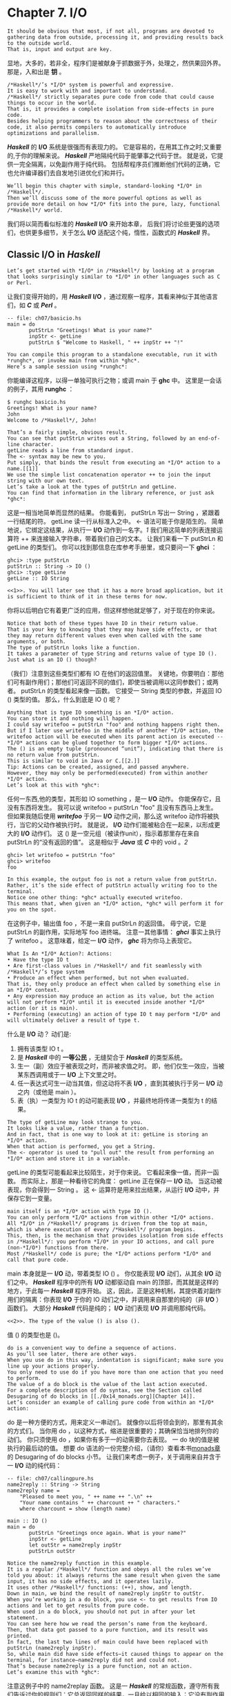 * Chapter 7. I/O
#+author: Bryan O'Sullivan, Don Stewart, and John Goerzen

: It should be obvious that most, if not all, programs are devoted to gathering data from outside, processing it, and providing results back to the outside world.
: That is, input and output are key.
显地，大多的，若非全，程序们是被献身于抓数据于外，处理之，然供果回外界。
那是，入和出是 *钥* 。

: /*Haskell*/’s *I/O* system is powerful and expressive.
: It is easy to work with and important to understand.
: /*Haskell*/ strictly separates pure code from code that could cause things to occur in the world.
: That is, it provides a complete isolation from side-effects in pure code.
: Besides helping programmers to reason about the correctness of their code, it also permits compilers to automatically introduce optimizations and parallelism.
/*Haskell*/ 的 *I/O* 系统是很强而有表现力的。
它是容易的，在用其工作之时;又重要的,于你的理解来说。
/*Haskell*/ 严地隔纯代码于能肇事之代码于世。
就是说，它提供一完全隔离，以免副作用于纯代码。
包括帮程序员们推断他们代码的正确，它也允许编译器们去自发地引进优化们和并行。

: We’ll begin this chapter with simple, standard-looking *I/O* in /*Haskell*/.
: Then we’ll discuss some of the more powerful options as well as provide more detail on how *I/O* fits into the pure, lazy, functional /*Haskell*/ world.
我们将以简而看似标准的 /*Haskell*/ *I/O* 来开始本章，
后我们将讨论些更强的选项们，也供更多细节，关于怎么 *I/O* 适配这个纯，惰性，函数式的 /*Haskell*/ 界。

** Classic *I/O* in /*Haskell*/
: Let’s get started with *I/O* in /*Haskell*/ by looking at a program that looks surprisingly similar to *I/O* in other languages such as C or Perl.
让我们变得开始的，用 /*Haskell*/ *I/O* ，通过观察一程序，其看来神似于其他语言们，如 /*C*/ 或 /*Perl*/ 。

#+begin_src /*Haskell*/
-- file: ch07/basicio.hs
main = do
       putStrLn "Greetings! What is your name?"
       inpStr <- getLine
       putStrLn $ "Welcome to Haskell, " ++ inpStr ++ "!"
#+end_src

: You can compile this program to a standalone executable, run it with *runghc*, or invoke main from within *ghc*.
: Here’s a sample session using *runghc*:

你能编译这程序，以得一单独可执行之物；或调 main 于 *ghc* 中。
这里是一会话的例子，其用 *runghc* ：

#+begin_example
$ runghc basicio.hs
Greetings! What is your name?
John
Welcome to /*Haskell*/, John!
#+end_example

: That’s a fairly simple, obvious result.
: You can see that putStrLn writes out a String, followed by an end-of-line character.
: getLine reads a line from standard input.
: The <- syntax may be new to you.
: Put simply, that binds the result from executing an *I/O* action to a name.[[1]]
: We use the simple list concatenation operator ++ to join the input string with our own text.
: Let’s take a look at the types of putStrLn and getLine.
: You can find that information in the library reference, or just ask *ghc*:

这是一相当地简单而显然的结果。
你能看到， putStrLn 写出一 String ，紧跟着一行结尾的符。
getLine 读一行从标准入之中。
<- 语法可能于你是陌生的。
简单地说，它绑定这结果，从执行一 *I/O* 动作到一名字。[[1][1]]
我们用这简单的列表连接运算符 ++ 来连接输入字符串，带着我们自己的文本。
让我们来看一下 putStrLn 和 getLine 的类型们。
你可以找到那信息在库参考手册里，或只要问一下 *ghci* ：

#+begin_example
ghci> :type putStrLn
putStrLn :: String -> IO ()
ghci> :type getLine
getLine :: IO String
#+end_example

: <<1>>. You will later see that it has a more broad application, but it is sufficient to think of it in these terms for now.
你将以后明白它有着更广泛的应用，但这样想他就足够了，对于现在的你来说。

: Notice that both of these types have IO in their return value.
: That is your key to knowing that they may have side effects, or that they may return different values even when called with the same arguments, or both.
: The type of putStrLn looks like a function.
: It takes a parameter of type String and returns value of type IO ().
: Just what is an IO () though?

（我们）注意到这些类型们都有 IO 在他们的返回值里。
关键地，你要明白：那他们可有副作用们；那他们可返回不同的值们，即使当被调用以这同参数们；或两者。
putStrLn 的类型看起来像一函数。
它接受一 String 类型的参数，并返回 IO () 类型的值。
那么，什么到底是 IO () 呢？

: Anything that is type IO something is an *I/O* action.
: You can store it and nothing will happen.
: I could say writefoo = putStrLn "foo" and nothing happens right then.
: But if I later use writefoo in the middle of another *I/O* action, the writefoo action will be executed when its parent action is executed -- *I/O* actions can be glued together to form bigger *I/O* actions.
: The () is an empty tuple (pronounced “unit”), indicating that there is no return value from putStrLn.
: This is similar to void in Java or C.[[2.]]
: Tip: Actions can be created, assigned, and passed anywhere.
: However, they may only be performed(executed) from within another *I/O* action.
: Let’s look at this with *ghc*:

任何一东西,他的类型，其形如 IO something ，是一 *I/O* 动作。
你能保存它，且没有东西将发生。
我可以说 writefoo = putStrLn "foo" 且没有东西马上发生。
但如果我随后使用 /*writefoo*/ 于另一 *I/O* 动作之间，那么这 writefoo 动作将被执行，当它的父动作被执行时。
就是说， *I/O* 动作们能被粘合在一起来，以形成更大的 *I/O* 动作们。
这 () 是一空元组（被读作unit），指示着那里存在来自 putStrLn 的“没有返回的值”。
这是相似于 /*Java*/ 或 /*C*/ 中的 void 。[[2]]

#+begin_example
ghci> let writefoo = putStrLn "foo"
ghci> writefoo
foo
#+end_example

: In this example, the output foo is not a return value from putStrLn.
: Rather, it’s the side effect of putStrLn actually writing foo to the terminal.
: Notice one other thing: *ghc* actually executed writefoo.
: This means that, when given an *I/O* action, *ghc* will perform it for you on the spot.
在这例子中，输出值 foo ，不是一来自 putStrLn 的返回值。
毋宁说，它是 putStrLn 的副作用，实际地写 foo 进终端。
注意一其他事情： /*ghci*/ 事实上执行了 writefoo 。
这意味着，给定一 *I/O* 动作， /*ghc*/ 将为你马上表现它。

: What Is An *I/O* Action?: Actions:
: • Have the type IO t
: • Are first-class values in /*Haskell*/ and fit seamlessly with /*Haskell*/’s type system
: • Produce an effect when performed, but not when evaluated.
: That is, they only produce an effect when called by something else in an *I/O* context.
: • Any expression may produce an action as its value, but the action will not perform *I/O* until it is executed inside another *I/O* action (or it is main).
: • Performing (executing) an action of type IO t may perform *I/O* and will ultimately deliver a result of type t.

什么是 *I/O* 动？
动们是:
1. 拥有该类型 IO t 。
2. 是 /*Haskell*/ 中的 *一等公民* ，无缝契合于 /*Haskell*/ 的类型系统。
3. 生一（副）效应于被表现之时，而非被求值之时。
   即，他们仅生一效应，当被某东西调用或于一 *I/O* 上下文里之时。
4. 任一表达式可生一动当其值，但这动将不表 *I/O* ，直到其被执行于另一 *I/O* 动之内（或他是 main ）。
5. 表（执）一类型为 IO t 的动可能表现 *I/O* ，并最终地将传递一类型为 t 的结果。

: The type of getLine may look strange to you.
: It looks like a value, rather than a function.
: And in fact, that is one way to look at it: getLine is storing an *I/O* action.
: When that action is performed, you get a String.
: The <- operator is used to "pull out" the result from performing an *I/O* action and store it in a variable.

getLine 的类型可能看起来比较陌生，对于你来说。
它看起来像一值，而非一函数。
而实际上，那是一种看待它的角度： getLine 正在保存一 *I/O* 动。
当这动被表现，你会得到一 String 。
这 <- 运算符是用来拉出结果，从运行 *I/O* 动中，并保存它到一变量。

: main itself is an *I/O* action with type IO ().
: You can only perform *I/O* actions from within other *I/O* actions.
: All *I/O* in /*Haskell*/ programs is driven from the top at main, which is where execution of every /*Haskell*/ program begins.
: This, then, is the mechanism that provides isolation from side effects in /*Haskell*/: you perform *I/O* in your IO actions, and call pure (non-*I/O*) functions from there.
: Most /*Haskell*/ code is pure; the *I/O* actions perform *I/O* and call that pure code.

main 本身就是一 *I/O* 动，带着类型 IO () 。
你仅能表现 *I/O* 动们，从其余 *I/O* 动们之中。
/*Haskell*/ 程序中的所有 *I/O* 动都驱动自 main 的顶部，而其就是这样的地方，于此每一 /*Haskell*/ 程序开始。
这，因此，正是这种机制，其提供着对副作用们的隔离：你表现 *I/O* 于你的 IO 动们之中，并调用来自那里的纯的（非 *I/O* ）函数们。
大部分 /*Haskell*/ 代码是纯的； *I/O* 动们表现 *I/O* 并调用那纯代码。

: <<2>>. The type of the value () is also ().
值 () 的类型也是 ()。

: do is a convenient way to define a sequence of actions.
: As you’ll see later, there are other ways.
: When you use do in this way, indentation is significant; make sure you line up your actions properly.
: You only need to use do if you have more than one action that you need to perform.
: The value of a do block is the value of the last action executed.
: For a complete description of do syntax, see the Section called Desugaring of do blocks in [[./0x14_monads.org][Chapter 14]].
: Let’s consider an example of calling pure code from within an *I/O* action:

do 是一种方便的方式，用来定义一串动们。
就像你以后将领会到的，那里有其余的方式们。
当你用 do ，以这种方式，缩进是很重要的；其确保恰当地排列你的动们。
你只须使用 do ，如果你有多于一的动需要你去表现。
一 do 块的值是被执行的最后动的值。
想要 do 语法的一份完整介绍，（请你）查看本书[[./0x14_monads.org][monads章]]的 Desugaring of do blocks 小节。
让我们来考虑一例子，关于调用来自并含于一 *I/O* 动的纯代码：

#+begin_src /*Haskell*/
-- file: ch07/callingpure.hs
name2reply :: String -> String
name2reply name =
    "Pleased to meet you, " ++ name ++ ".\n" ++
    "Your name contains " ++ charcount ++ " characters."
    where charcount = show (length name)

main :: IO ()
main = do
       putStrLn "Greetings once again. What is your name?"
       inpStr <- getLine
       let outStr = name2reply inpStr
       putStrLn outStr
#+end_src

: Notice the name2reply function in this example.
: It is a regular /*Haskell*/ function and obeys all the rules we’ve told you about: it always returns the same result when given the same input, it has no side effects, and it operates lazily.
: It uses other /*Haskell*/ functions: (++), show, and length.
: Down in main, we bind the result of name2reply inpStr to outStr.
: When you’re working in a do block, you use <- to get results from IO actions and let to get results from pure code.
: When used in a do block, you should not put in after your let statement.
: You can see here how we read the person’s name from the keyboard.
: Then, that data got passed to a pure function, and its result was printed.
: In fact, the last two lines of main could have been replaced with putStrLn (name2reply inpStr).
: So, while main did have side effects—it caused things to appear on the terminal, for instance—name2reply did not and could not.
: That’s because name2reply is a pure function, not an action.
: Let’s examine this with *ghc*:

注意这例子中的 name2replay 函数。
这是一 /*Haskell*/ 的常规函数，遵守所有我们告诉过你的规则们：它总返回同样的结果，一旦给以相同的输入；它没有副作用们；且懒惰地操作着。
它使用其他 /*Haskell*/ 函数们： (++) ， show 和 length 。
在 main 中往下，我们绑定 name2replay inpStr 的结果到 outStr 。
当你正工作于一 do 块的时候，你用 <- 获得结果们，从 *I/O* 动们之中；相对应地，let 获得结果们，从纯代码之中。
当被使用于 do 代码块中时，你不应当置 in 于 let 陈述句之后。
你能明白，这里怎么我们从键盘读取这人的名字，
接着，那数据被传到一纯函数，且它的结果被打印。
实际上， main 的这最后两行可以且已经被替换成 putStrLn (name2reply inpStr) 。
所以，虽然 main 拥有副作用们－－比如，它造成一些东西显示于终端之中－－但是 name2replay 就没有且不能。
那是因为 name2replay 是一纯函数，不是一动。
让我们检查它，用 *ghci* ：

#+begin_example
ghci> :load callingpure.hs
[1 of 1] Compiling Main
Ok, modules loaded: Main.
( callingpure.hs, interpreted )
ghci> name2reply "John"
"Pleased to meet you, John.\nYour name contains 4 characters."    <（￣︶￣）/  　\n菌：我在这里，╭（′▽‵）╭（′▽‵）╭（′▽‵）╯　GO!
ghci> putStrLn (name2reply "John")
Pleased to meet you, John.
Your name contains 4 characters.
#+end_example

: The \n within the string is the end-of-line (newline) character, which causes the terminal to begin a new line in its output.
: Just calling name2reply "John" in *ghc* will show you the \n literally, because it is using show to display the return value.
: But using putStrLn sends it to the terminal, and the terminal interprets \n to start a new line.
: What do you think will happen if you simply type main at the *ghc* prompt? Give it a try.
: After looking at these example programs, you may be wondering if /*Haskell*/ is really imperative rather than pure, lazy, and functional.
: Some of these examples look like a sequence of actions to be followed in order.
: There’s more to it than that, though.
: We’ll discuss that question later in this chapter in the Section called [[Is /*Haskell*/ Really Imperative?][Is /*Haskell*/ Really Imperative?]] and the Section called [[Lazy *I/O*]].

含于字符串中的 \n 是行的末尾（新行）字符，其造成终端开始一新行于其输出中。
仅仅调用 name2replay "John" 于 *ghci* 会字面上地显示 \n ，因为使用 show 来显示返回值。
但是使用 putStrLn 来发送到终端的话，终端会把 \n 解释成开始新的一行。
如果你就在 *ghci* 提示符那打上 main ，你觉得会发生什么？来试一下吧。
看了这几例子程序之后，你可能好奇： /*Haskell*/ 是不是实际上就是命令式的，而不是纯的，惰性的，函数式的。
这些例子中的几看起来像一连串依次紧跟着的动们。
那里面还有比那更多的东西，嗨。
我们将会讨论这问题，在这章的 [[Is /*Haskell*/ Really Imperative?][/*Haskell*/ 实际上是命令式的吗？]]和 [[Lazy *I/O*][惰性*I/O*]] 节之中。

*** Pure vs. *I/O*

: As a way to help with understanding the differences between pure code and *I/O*, here’s a comparison table.
: When we speak of pure code, we are talking about /*Haskell*/ functions that always return the same result when given the same input and have no side effects.
: In /*Haskell*/, only the execution of *I/O* actions avoid these rules.

作为一种方式来帮助理解纯代码和*I/O*之间的区别,这里有一比较的表格。
当我们说起纯代码的时候，我们（其实）在说/*Haskell*/函数们其总是返回相同结果，当输入相同的时候，并没有副作用们。
在/*Haskell*/里面，只有*I/O*动们的执行，违反这些规则们。

Table 7-1. Pure vs. Impure
: |----------------------------------------------------------------+-------------------------------------------------------------|
: | Pure                                                           | Impure                                                      |
: |----------------------------------------------------------------+-------------------------------------------------------------|
: | Always produces the same result when given the same parameters | May produce different results for the same parameters       |
: |----------------------------------------------------------------+-------------------------------------------------------------|
: | Never has side effects                                         | May have side effects                                       |
: |----------------------------------------------------------------+-------------------------------------------------------------|
: | Never alters state                                             | May alter the global state of the program, system, or world |
: |----------------------------------------------------------------+-------------------------------------------------------------|

|---------------------------------+------------------------------------------------------|
| Pure                            | 　　　　　　Impure                                   |
|---------------------------------+------------------------------------------------------|
| 总是产生相同结果,给定相同参数时 | 可能产生不同的结果,对于相同的参数                    |
|---------------------------------+------------------------------------------------------|
| 从来没有副作用                  | 可能有副作用                                         |
|---------------------------------+------------------------------------------------------|
| 从不修改状态                    | 　　　　　　　　可能修改程序、系统或者世界的全局状态 |
|---------------------------------+------------------------------------------------------|

*** Why Purity Matters

: In this section, we’ve discussed how /*Haskell*/ draws a clear distinction between pure code and *I/O* actions.
: Most languages don’t draw this distinction.
: In languages such as C or Java, there is no such thing as a function that is guaranteed by the compiler to always return the same result for the same arguments, or a function that is guaranteed to never have side effects.

在这一节中，我们已经讨论了：怎么样/*Haskell*/画出了一条清晰的界线，在纯代码和*I/O*动之间。
大部分语言们不这么划（界）线。
在那些如 C 或 Java的语言们中，不存在那种事情:一函数被编译器保证总返回同一结果，对于同一输入们；或者一函数其被保证没有副作用们。

: The only way to know if a given function has side effects is to read its documentation and hope that it’s accurate.
: Many bugs in programs are caused by unanticipated side effects.
: Still more are caused by misunderstanding circumstances in which functions may return different results for the same input.
: As multithreading and other forms of parallelism grow increasingly common, it becomes more difficult to manage global side effects.

这唯一的方法，要知道是否一给定的函数有副作用，就是去读它的文档，且指望他（文档）说得准确。
程序们中的很多错误们，是被造成于意料之外的副作用们。
更多的被造成于误解了的情景们，于此（情景们）函数可能返回不同不同的结果对于相同参数。
随着多线程和其他形式的并行（计算）”生长“得越来越普通， 管理全局副作用们（这件事请）变得越来越困难。

: /*Haskell*/’s method of isolating side effects into *I/O* actions provides a clear boundary.
: You can always know which parts of the system may alter state and which won’t.
: You can always be sure that the pure parts of your program aren’t having unanticipated results.
: This helps you to think about the program.
: It also helps the compiler to think about it.
: Recent versions of ghc, for instance, can provide a level of automatic parallelism for the pure parts of your code -- something of a holy grail for computing.
: For more discussion on this topic, refer to the Section called Side Effects with Lazy *I/O*.

/*Haskell*/的做法，隔离副作用们于*I/O*动们，提供了一条清晰的界线。
你总能知道系统的哪部分可能修改状态，而其他不会。
你总能确信你的程序的纯部分不会有意想不到的结果。
这帮助你思考程序。
他也帮助编译器思考它（程序）。
最新版本的ghc，给实例，能提供一级别的自动的并行给你代码的纯部分－－重要东西，计算中的一圣杯。
要知道更多的讨论关于这主题，参考 [[Side Effects with Lazy *I/O*][懒堕 *I/O* 的副作用们]] 。

** Working With Files and Handles

: So far, you’ve seen how to interact with the user at the computer’s terminal.
: Of course, you’ll often need to manipulate specific files.
: That’s easy to do, too.
: /*Haskell*/ defines quite a few basic functions for *I/O*, many of which are similar to functions seen in other programming languages.
: The library reference for System.IO provides a good summary of all the basic *I/O* functions, should you need one that we aren’t touching upon here.

到目前为止，你已经看到了怎么去和使用者交互，使用计算机的终端。
当然，你经常需要去操作特定文件们。
那也很容易做到。
/*Haskell*/为*I/O*，定义了少许基本的函数们，其中很多类似于其他语言们里的函数们。
System.IO 的参考手册提供一好的总结，关于所有这基本*I/O*函数们，你应该需要一，在这里我们没有涉及到的，

: You will generally begin by using openFile, which will give you a file Handle.
: That Handle is then used to perform specific operations on the file.
: /*Haskell*/ provides functions such as hPutStrLn that work just like putStrLn but take an additional argument—a Handle—that specifies which file to operate upon.
: When you’re done, you’ll use hClose to close the Handle.
: These functions are all defined in System.IO, so you’ll need to import that module when working with files.
: There are "h" functions corresponding to virtually all of the non-"h" functions; for instance, there is print for printing to the screen and hPrint for printing to a file.

你将通常地开始，通过使用 openFile ，其给你一文件句柄。
这句柄接着被用于表现在文件之上的特定操作们。
/*Haskell*/提供函数们，比如 hPutStrLn ，其（函数们）工作就像 putStrLn ，但获取一附加参数（一句柄），其指定了操作的那文件。
当操作完成之后，需要用 hClose 来关闭这句柄。
这些函数们是全部被定义在 System.IO ，所以你将需要引入这模块，当正操作文件的时候。
存在着“h”函数们对应着几乎所有非“h”的函数们；
举实例，print 打印到这显示器；相应地， hPrint 则打印到一文件。

: Let’s start with an imperative way to read and write files.
: This should seem similar to a while loop that you may find in other languages.
: This isn’t the best way to write it in /*Haskell*/; later, you’ll see examples of more /*Haskell*/ish approaches.

让我们开始用一种命令式的方式来读写文件们。
这应该看起来像在其他语言们中的 while 循环。
这不是/*Haskell*/中最好的写文件方法。
以后，我们将看到例子们，更有/*Haskell*/味道。

#+begin_src /*Haskell*/
-- file: ch07/toupper-imp.hs
import System.IO
import Data.Char(toUpper)
main :: IO ()
main = do
       inh <- openFile "input.txt" ReadMode
       outh <- openFile "output.txt" WriteMode
       mainloop inh outh
       hClose inh
       hClose outh

mainloop :: Handle -> Handle -> IO ()
mainloop inh outh =
    do ineof <- hIsEOF inh
       if ineof
           then return ()
           else do inpStr <- hGetLine inh
                   hPutStrLn outh (map toUpper inpStr)
                   mainloop inh outh
#+end_src


: Like every /*Haskell*/ program, execution of this program begins with main.
: Two files are opened: input.txt is opened for reading, and output.txt is opened for writing.
: Then we call mainloop to process the file.
: mainloop begins by checking to see if we’re at the end of file (EOF) for the input.
: If not, we read a line from the input.
: We write out the same line to the output, after first converting it to uppercase.
: Then we recursively call mainloop again to continue processing the file.[[3]]
: Notice that return call.
: This is not really the same as return in C or Python.
: In those languages, return is used to terminate execution of the current function immediately, and to return a value to the caller.
: In /*Haskell*/, return is the opposite of <-.
: That is, return takes a pure value and wraps it inside IO.

像每一/*Haskell*/程序，这程序的执行开始于 main 。
两文件们被打开： input.txt 被打开为了读，；而 output.txt 被打开为了写。
然后我们调用 mainloop 来处理这文件。
mainloop 开始，通过检查输入，来弄清楚我们是否在文件的结尾。
如果不是，我们读取一行，来自这输入。
我们写出同一行到这输出，在第一转化成大写字母之后。[[3]]
然后我们递归地调用 mainloop 来继续处理这文件。

注意那 return 调用。
这不是真正地等价于在 C 或者 Python 中的 return 不一样。
在那些语言中， return 是被用来马上地结束当前函数的执行，并返回一值给调用者。
在/*Haskell*/中， return 是相逆于 <- 。
也就是说， return 接受一纯的值，并包装它进IO。

: <<3>>. Imperative programmers might be concerned that such a recursive call would consume large amounts of stack space.In /*Haskell*/, recursion is a common idiom, and the compiler is smart enough to avoid consuming much stack by optimizing tail-recursive functions.
Since every *I/O* action must return some IO type, if your result came from pure computation, you must use return to wrap it in IO.
As an example, if 7 is an Int, then return 7 would create an action stored in a value of type IO Int.
When executed, that action would produce the result 7.
For more details on return, see the Section called The True Nature of Return.
#+end_example


因为每*I/O*动必须返回某 IO  类型，如果你的结果来自纯的计算，你必须用 return 把它包装进IO。
举一例子，如果 7 是一 Int ，然后 return 7 会创建一动，里面保存了一 IO Int 类型的值。
在执行的时候，这动将会产生结果 7 。
关于 return 的更多细节，可以参见 `Return的本色`_ 一节。

Let’s try running the program.
We’ve got a file named input.txt that looks like this:

#+begin_example
This is ch08/input.txt

Test Input
I like /*Haskell*/
/*Haskell*/ is great
*I/O* is fun

123456789
#+end_example

Now, you can use *runghc* toupper-imp.hs and you’ll find output.txt in your directory.
It should
look like this:

#+begin_example
THIS IS CH08/INPUT.TXT

TEST INPUT
I LIKE HASKELL
HASKELL IS GREAT
*I/O* IS FUN

123456789
#+end_example

*** More on openFile
Let’s use *ghc* to check on the type of openFile:

#+begin_example
ghci> :module System.IO
ghci> :type openFile
openFile :: FilePath -> IOMode -> IO Handle
#+end_example

FilePath is simply another name for String.
It is used in the types of *I/O* functions to help clarify that the parameter is being used as a filename, and not as regular data.
IOMode specifies how the file is to be managed.
The possible values for IOMode are listed in Table 7-2.
 * FIXME: check formatting on this table for final book; openjade doesn’t render it well
Table 7-2.Possible IOMode Values
|---------------+-----------+------------+-------------------+--------------------------------------------------------------------------|
| IOMode        | Can read? | Can write? | Starting positon  | Notes                                                                    |
|---------------+-----------+------------+-------------------+--------------------------------------------------------------------------|
| ReadMode      | Yes       | No         | Beginning of file | File must exist already                                                  |
|---------------+-----------+------------+-------------------+--------------------------------------------------------------------------|
| WriteMode     | No        | Yes        | Beginning of file | File is truncated (completely emptied) if it already existed             |
|---------------+-----------+------------+-------------------+--------------------------------------------------------------------------|
| ReadWriteMode | Yes       | Yes        | Beginning of file | File is created if didn’t exist; otherwise, existin data is left intact  |
|---------------+-----------+------------+-------------------+--------------------------------------------------------------------------|
| AppendMode    | No        | Yes        | End of file       | File is created if didn’t exist; otherwise, existin data is left intact. |
|---------------+-----------+------------+-------------------+--------------------------------------------------------------------------|
                             
While we are mostly working with text examples in this chapter, binary files can also be used in /*Haskell*/.
If you are working with a binary file, you should use openBinaryFile instead of openFile.
Operating systems such as Windows process files differently if they are opened as binary instead of as text.
On operating systems such as Linux, both openFile and openBinaryFile perform the same operation.
Nevertheless, for portability, it is still wise to always use openBinaryFile if you will be dealing with binary data.
*** Closing Handles
You’ve already seen that hClose is used to close file handles.
Let’s take a moment and think about why this is important.
As you’ll see in the Section called Buffering, /*Haskell*/ maintains internal buffers for files.
This provides an important performance boost.
However, it means that until you call hClose on a file that is open for writing, your data may not be flushed out to the operating system.
Another reason to make sure to hClose files is that open files take up resources on the system.
If your program runs for a long time, and opens many files but fails to close them, it is conceivable that your program could even crash due to resource exhaustion.
All of this is no different in /*Haskell*/ than in other languages.
When a program exits, /*Haskell*/ will normally take care of closing any files that remain open.
However, there are some circumstances in which this may not happen4, so once again, it is best to be responsible and call hClose all the time.
/*Haskell*/ provides several tools for you to use to easily ensure this happens, regardless of whether errors are present.
You can read about finally in the Section called Extended Example: Functional *I/O* and Temporary Files and bracket in the Section called The acquire-use-release cycle in Chapter 9.

4.If there was a bug in the C part of a hybrid program, for instance.

*** Seek and Tell 
When reading and writing from a Handle that corresponds to a file on disk, the operating system maintains an internal record of the current position.
Each time you do another read, the operating system returns the next chunk of data that begins at the current position, and increments the position to reflect the data that you read.
You can use hTell to find out your current position in the file.
When the file is initially created, it is empty and your position will be 0.
After you write out 5 bytes, your position will be 5, and so on.
hTell takes a Handle and returns an IO Integer with your position.
The companion to hTell is hSeek.
hSeek lets you change the file position.
It takes three parameters: a Handle, a SeekMode, and a position.
SeekMode can be one of three different values, which specify how the given position is to be interpreted.
AbsoluteSeek means that the position is a precise location in the file.
This is the same kind of information that hTell gives you.
RelativeSeek means to seek from the current position.
A positive number requests going forwards in the file, and a negative number means going backwards.
Finally, SeekFromEnd will seek to the specified number of bytes before the end of the file.
hSeek handle SeekFromEnd 0 will take you to the end of the file.
For an example of hSeek, refer to the Section called Extended Example: Functional *I/O* and Temporary Files.
Not all Handles are seekable.
A Handle usually corresponds to a file, but it can also correspond to other things such as network connections, tape drives, or terminals.
You can use hIsSeekable to see if a given Handle is seekable.
*** Standard Input, Output, and Error 
Earlier, we pointed out that for each non-"h" function, there is usually also a corresponding "h" function that works on any Handle.
In fact, the non-"h" functions are nothing more than shortcuts for their "h" counterparts.
There are three pre-defined Handles in System.IO.
These Handles are always available for your use.
They are stdin, which corresponds to standard input; stdout for standard output; and stderr for standard error.
Standard input normally refers to the keyboard, standard output to the monitor, and standard error also normally goes to the monitor.
Functions such as getLine can thus be trivially defined like this:

#+begin_example
getLine = hGetLine stdin
putStrLn = hPutStrLn stdout
print = hPrint stdout
#+end_example

Tip: We’re using partial application here.
If this isn’t making sense, consult the Section called Partial
function application and currying in Chapter 4 for a refresher.
Earlier, we told you what the three standard file handles "normally" correspond to.
That’s because some operating systems let you redirect the file handles to come from (or go to) different places—files, devices, or even other programs.
This feature is used extensively in shell scripting on POSIX (Linux, BSD, Mac) operating systems, but can also be used on Windows.
It often makes sense to use standard input and output instead of specific files.
This lets you interact with a human at the terminal.
But it also lets you work with input and output files—or even combine your code with other programs—if that’s what’s requested.5
As an example, we can provide input to callingpure.hs in advance like this:

#+begin_example
$ echo John|runghc callingpure.hs
Greetings once again.
What is your name?
Pleased to meet you, John.
Your name contains 4 characters.
#+end_example

While callingpure.hs was running, it did not wait for input at the keyboard; instead it received John from the echo program.
Notice also that the output didn’t contain the word John on a separate line as it did when this program was run at the keyboard.
The terminal normally echoes everything you type back to you, but that is technically input, and is not included in the output stream.
*** Deleting and Renaming Files
So far in this chapter, we’ve discussed the contents of the files.
Let’s now talk a bit about the files themselves.
System.Directory provides two functions you may find useful.
removeFile takes a single argument, a filename, and deletes that file.6 renameFile takes two filenames: the first is the old name and the second is the new name.
If the new filename is in a different directory, you can also think of this as a move.
The old filename must exist prior to the call to renameFile.
If the new file already exists, it is removed before the rename takes place.
Like many other functions that take a filename, if the "old" name doesn’t exist, renameFile will raise an exception.
More information on exception handling can be found in Chapter 19.
There are many other functions in System.Directory for doing things such as creating and removing directories, finding lists of files in directories, and testing for file existence.
These are discussed in the Section called Directory and File Information in Chapter 20.
*** Temporary Files 
Programmers frequently need temporary files.
These files may be used to store large amounts of data needed for computations, data to be used by other programs, or any number of other uses.
While you could craft a way to manually open files with unique names, the details of doing this in a secure way differ from platform to platform.
/*Haskell*/ provides a convenient function called openTempFile (and a corresponding openBinaryTempFile) to handle the difficult bits for you.
openTempFile takes two parameters: the directory in which to create the file, and a "template" for naming the file.
The directory could simply be "." for the current working directory.
Or you could use System.Directory.getTemporaryDirectory to find the best place for temporary files on a given machine.
5. For more information on interoperating with other programs with pipes, see the Section called Extended Example: Piping in
Chapter 20.
6. POSIX programmers may be interested to know that this corresponds to unlink() in C.

The template is used as the basis for the file name; it will have some random characters added to it to ensure that the result is truly unique.
It guarantees that it will be working on a unique filename, in fact.
The return type of openTempFile is IO (FilePath, Handle).
The first part of the tuple is the name of the file created, and the second is a Handle opened in ReadWriteMode over that file.
When you’re done with the file, you’ll want to hClose it and then call removeFile to delete it.
See the following example for a sample function to use.
** Extended Example: Functional *I/O* and Temporary Files
Here’s a larger example that puts together some concepts from this chapter, from some earlier chapters, and a few you haven’t seen yet.
Take a look at the program and see if you can figure out what it does and how it works.

#+begin_src /*Haskell*/
-- file: ch07/tempfile.hs
import System.IO
import System.Directory(getTemporaryDirectory, removeFile)
import System.IO.Error(catch)
import Control.Exception(finally)

-- The main entry point.  Work with a temp file in myAction.
main :: IO ()
main = withTempFile "mytemp.txt" myAction

{- The guts of the program.  Called with the path and handle of a temporary file.
   When this function exits, that file will be closed and deleted because myAction was called from withTempFile. -}
myAction :: FilePath -> Handle -> IO ()
myAction tempname temph =
    do -- Start by displaying a greeting on the terminal
       putStrLn "Welcome to tempfile.hs"
       putStrLn $ "I have a temporary file at " ++ tempname

       -- Let’s see what the initial position is
       pos <- hTell temph
       putStrLn $ "My initial position is " ++ show pos

       -- Now, write some data to the temporary file
       let tempdata = show [1..10]
       putStrLn $ "Writing one line containing " ++
                  show (length tempdata) ++ " bytes: " ++
                  tempdata
       hPutStrLn temph tempdata

       -- Get our new position.  This doesn’t actually modify pos
       -- in memory, but makes the name "pos" correspond to a different
       -- value for the remainder of the "do" block.
       pos <- hTell temph
       putStrLn $ "After writing, my new position is " ++ show pos
       -- Seek to the beginning of the file and display it
       putStrLn $ "The file content is: "
       hSeek temph AbsoluteSeek 0

       -- hGetContents performs a lazy read of the entire file
       c <- hGetContents temph

       -- Copy the file byte-for-byte to stdout, followed by \n
       putStrLn c

       -- Let’s also display it as a /*Haskell*/ literal
       putStrLn $ "Which could be expressed as this /*Haskell*/ literal:"
       print c

{- This function takes two parameters: a filename pattern and another function.
   It will create a temporary file, and pass the name and Handle of that file to the given function.

   The temporary file is created with openTempFile.  
   The directory is the one indicated by getTemporaryDirectory, or, if the system has no notion of a temporary directory, "." is used.
   The given pattern is passed to openTempFile.

   After the given function terminates, even if it terminates due to an exception, the Handle is closed and the file is deleted. -}
withTempFile :: String -> (FilePath -> Handle -> IO a) -> IO a
withTempFile pattern func =
    do -- The library ref says that getTemporaryDirectory may raise on
       -- exception on systems that have no notion of a temporary directory.
       -- So, we run getTemporaryDirectory under catch. catch takes
       -- two functions: one to run, and a different one to run if the
       -- first raised an exception.  If getTemporaryDirectory raised an
       -- exception, just use "." (the current working directory).
       tempdir <- catch (getTemporaryDirectory) (\_ -> return ".")
       (tempfile, temph) <- openTempFile tempdir pattern

       -- Call (func tempfile temph) to perform the action on the temporary
       -- file.  finally takes two actions.  The first is the action to run.
       -- The second is an action to run after the first, regardless of
       -- whether the first action raised an exception.  This way, we ensure
       -- the temporary file is always deleted.  The return value from finally
       -- is the first action’s return value.
       finally (func tempfile temph)
               (do hClose temph
                   removeFile tempfile)
#+end_src

Let’s start looking at this program from the end.
The withTempFile function demonstrates that /*Haskell*/ doesn’t forget its functional nature when *I/O* is introduced.
This function takes a String and another function.
The function passed to withTempFile is invoked with the name and Handle of a temporary file.
When that function exits, the temporary file is closed and deleted.
So even when dealing with *I/O*, we can still find the idiom of passing functions as parameters to be convenient.
Lisp programmers might find our withTempFile function similar to Lisp’s with-open-file function.
There is some exception handling going on to make the program more robust in the face of errors.
You normally want the temporary files to be deleted after processing completes, even if something went wrong.
So we make sure that happens.
For more on exception handling, see Chapter 19.
Let’s return to the start of the program.
main is defined simply as withTempFile "mytemp.txt" myAction.
myAction, then, will be invoked with the name and Handle of the temporary file.
myAction displays some information to the terminal, writes some data to the file, seeks to the beginning of the file, and reads the data back with hGetContents.7 It then displays the contents of the file
byte-for-byte, and also as a /*Haskell*/ literal via print c.
That’s the same as putStrLn (show c).
Let’s look at the output:

#+begin_example
$ runhaskell tempfile.hs
Welcome to tempfile.hs
I have a temporary file at /tmp/mytemp8572.txt
My initial position is 0
Writing one line containing 22 bytes: [1,2,3,4,5,6,7,8,9,10]
After writing, my new position is 23
The file content is:
[1,2,3,4,5,6,7,8,9,10]

Which could be expressed as this /*Haskell*/ literal:
"[1,2,3,4,5,6,7,8,9,10]\n"
#+end_example

Every time you run this program, your temporary file name should be slightly different since it contains a randomly-generated component.
Looking at this output, there are a few questions that might occur to you:
1. Why is your position 23 after writing a line with 22 bytes?
2. Why is there an empty line after the file content display?
3. Why is there a \n at the end of the /*Haskell*/ literal display?
You might be able to guess that the answers to all three questions are related.
See if you can work out the answers for a moment.
If you need some help, here are the explanations:
1. That’s because we used hPutStrLn instead of hPutStr to write the data.
hPutStrLn always terminates the line by writing a \n at the end, which didn’t appear in tempdata.
2. We used putStrLn c to display the file contents c.
Because the data was written originally with hPutStrLn, c ends with the newline character, and putStrLn adds a second newline character.
The result is a blank line.
3. The \n is the newline character from the original hPutStrLn.
As a final note, the byte counts may be different on some operating systems.
Windows, for instance, uses the two-byte sequence \r\n as the end-of-line marker, so you may see differences on that platform.

7. hGetContents will be discussed in the Section called Lazy *I/O*
** <<Lazy *I/O*>>
So far in this chapter, you’ve seen examples of fairly traditional *I/O*.
Each line, or block of data, is requested individually and processed individually.
/*Haskell*/ has another approach available to you as well.
Since /*Haskell*/ is a lazy language, meaning that any given piece of data is only evaluated when its value must be known, there are some novel ways of approaching *I/O*.
*** hGetContents
One novel way to approach *I/O* is the hGetContents function.8 hGetContents has the type Handle -> IO String.
The String it returns represents all of the data in the file given by the Handle.9
In a strictly-evaluated language, using such a function is often a bad idea.
It may be fine to read the entire contents of a 2KB file, but if you try to read the entire contents of a 500GB file, you are likely to crash due to lack of RAM to store all that data.
In these languages, you would traditionally use mechanisms such as loops to process the file’s entire data.
But hGetContents is different.
The String it returns is evaluated lazily.
At the moment you call hGetContents, nothing is actually read.
Data is only read from the Handle as the elements (characters) of the list are processed.
As elements of the String are no longer used, /*Haskell*/’s garbage collector automatically frees that memory.
All of this happens completely transparently to you.
And since you have what looks like—and, really, is—a pure String, you can pass it to pure (non-IO) code.
Let’s take a quick look at an example.
Back in the Section called Working With Files and Handles, you saw an imperative program that converted the entire content of a file to uppercase.
Its imperative algorithm was similar to what you’d see in many other languages.
Here now is the much simpler algorithm that exploits lazy evaluation:

#+begin_src /*Haskell*/
-- file: ch07/toupper-lazy1.hs
import System.IO
import Data.Char(toUpper)
main :: IO ()
main = do
       inh <- openFile "input.txt" ReadMode
       outh <- openFile "output.txt" WriteMode
       inpStr <- hGetContents inh
       let result = processData inpStr
       hPutStr outh result
       hClose inh
       hClose outh

processData :: String -> String
processData = map toUpper
#+end_src

Notice that hGetContents handled all of the reading for us.
Also, take a look at processData.
It’s a pure function since it has no side effects and always returns the same result each time it is called.
It has no need to know—and no way to tell—that its input is being read lazily from a file in this case.
8. There is also a shortcut function getContents that operates on standard input.
9. More precisely, it is the entire data from the current position of the file pointer to the end of the file.
It can work perfectly well with a 20-character literal or a 500GB data dump on disk.
You can even verify that with *ghc*:

#+begin_example
ghci> :load toupper-lazy1.hs
[1 of 1] Compiling Main
Ok, modules loaded: Main.
ghci> processData "Hello, there!
"HELLO, THERE!
( toupper-lazy1.hs, interpreted )
How are you?"
HOW ARE YOU?"
ghci> :type processData
processData :: String -> String
ghci> :type processData "Hello!"
processData "Hello!" :: String
#+end_example

Warning
If we had tried to hang on to inpStr in the above example, past the one place where it was used (the call to processData), the program would have lost its memory efficiency.
That’s because the compiler would have been forced to keep inpStr’s value in memory for future use.
Here it knows that inpStr will never be reused, and frees the memory as soon as it is done with it.
Just remember: memory is only freed after its last use.
This program was a bit verbose to make it clear that there was pure code in use.
Here’s a bit more concise version, which we will build on in the next examples:

#+begin_src /*Haskell*/
-- file: ch07/toupper-lazy2.hs
import System.IO
import Data.Char(toUpper)

main = do
       inh <- openFile "input.txt" ReadMode
       outh <- openFile "output.txt" WriteMode
       inpStr <- hGetContents inh
       hPutStr outh (map toUpper inpStr)
       hClose inh
       hClose outh
#+end_src

You are not required to ever consume all the data from the input file when using hGetContents.
Whenever the /*Haskell*/ system determines that the entire string hGetContents returned can be garbage collected —which means it will never again be used—the file is closed for you automatically.
The same principle applies to data read from the file.
Whenever a given piece of data will never again be needed, the /*Haskell*/ environment releases the memory it was stored within.
Strictly speaking, we wouldn’t have to call hClose at all in this example program.
However, it is still a good practice to get into, as later changes to a program could make the call to hClose important.
Warning
When using hGetContents, it is important to remember that even though you may never again explicitly reference Handle directly in the rest of the program, you must not close the Handle until you have finished consuming its results via hGetContents.
Doing so would cause you to miss on some or all of the file’s data.
Since /*Haskell*/ is lazy, you generally can assume that you have consumed input only after you have output the result of the computations involving the input.
*** readFile and writeFile
/*Haskell*/ programmers use hGetContents as a filter quite often.
They read from one file, do something to the data, and write the result out elsewhere.
This is so common that there are some shortcuts for doing it.
readFile and writeFile are shortcuts for working with files as strings.
They handle all the details of opening files, closing files, reading data, and writing data.
readFile uses hGetContents internally.
Can you guess the /*Haskell*/ types of these functions? Let’s check with *ghc*:

#+begin_example
ghci> :type readFile
readFile :: FilePath -> IO String
ghci> :type writeFile
writeFile :: FilePath -> String -> IO ()
#+end_example

Now, here’s an example program that uses readFile and writeFile:

#+begin_src /*Haskell*/
-- file: ch07/toupper-lazy3.hs
import Data.Char(toUpper)

main = do
       inpStr <- readFile "input.txt"
       writeFile "output.txt" (map toUpper inpStr)
#+end_src

Look at that—the guts of the program take up only two lines! readFile returned a lazy String, which we stored in inpStr.
We then took that, processed it, and passed it to writeFile for writing.
Neither readFile nor writeFile ever provide a Handle for you to work with, so there is nothing to ever hClose.
readFile uses hGetContents internally, and the underlying Handle will be closed when the returned String is garbage-collected or all the input has been consumed.
writeFile will close its underlying Handle when the entire String supplied to it has been written.
*** A Word On Lazy Output
By now, you should understand how lazy input works in /*Haskell*/.
But what about laziness during output?
As you know, nothing in /*Haskell*/ is evaluated before its value is needed.
Since functions such as writeFile and putStr write out the entire String passed to them, that entire String must be
evaluated.
So you are guaranteed that the argument to putStr will be evaluated in full.10
10. Excepting *I/O* errors such as a full disk, of course.

But what does that mean for laziness of the input? In the examples above, will the call to putStr or writeFile force the entire input string to be loaded into memory at once, just to be written out?
The answer is no.
putStr (and all the similar output functions) write out data as it becomes available.
They also have no need for keeping around data already written, so as long as nothing else in the program needs it, the memory can be freed immediately.
In a sense, you can think of the String between readFile and writeFile as a pipe linking the two.
Data goes in one end, is transformed some way, and flows back out the other.
You can verify this yourself by generating a large input.txt for toupper-lazy3.hs.
It may take a bit to process, but you should see a constant—and low—memory usage while it is being processed.
*** interact
You learned that readFile and writeFile address the common situation of reading from one file,
making a conversion, and writing to a different file.
There’s a situation that’s even more common than that: reading from standard input, making a conversion, and writing the result to standard output.
For that situation, there is a function called interact.
The type of interact is (String -> String) -> IO ().
That is, it takes one argument: a function of type String -> String.
That function is passed the result of getContents—that is, standard input read lazily.
The result of that function is sent to standard output.
We can convert our example program to operate on standard input and standard output by using
interact.
Here’s one way to do that:

#+begin_src /*Haskell*/
-- file: ch07/toupper-lazy4.hs
import Data.Char(toUpper)

main = interact (map toUpper)
#+end_src

Look at that—one line of code to achieve our transformation! To achieve the same effect as with the previous examples, you could run this one like this:

#+begin_example
$ runghc toupper-lazy4.hs < input.txt > output.txt
#+end_example

Or, if you’d like to see the output printed to the screen, you could type:

#+begin_example
$ runghc toupper-lazy4.hs < input.txt
#+end_example

If you want to see that /*Haskell*/ output truly does write out chunks of data as soon as they are received, run *runghc* toupper-lazy4.hs without any other command-line parameters.
You should see each character echoed back out as soon as you type it, but in uppercase.
Buffering may change this behavior; see the Section called Buffering later in this chapter for more on buffering.
If you see each line echoed as soon as you type it, or even nothing at all for awhile, buffering is causing this behavior.
You can also write simple interactive programs using interact.
Let’s start with a simple example:
adding a line of text before the uppercase output.

#+begin_src /*Haskell*/
-- file: ch07/toupper-lazy5.hs
import Data.Char(toUpper)
main = interact (map toUpper . (++) "Your data, in uppercase, is:\n\n")
#+end_src

Tip: If the use of the . operator is confusing, you might wish to refer to the Section called Code reuse through composition in Chapter 4.
Here we add a string at the beginning of the output.
Can you spot the problem, though?
Since we’re calling map on the result of (++), that header itself will appear in uppercase.
We can fix that in this way:

#+begin_src /*Haskell*/
-- file: ch07/toupper-lazy6.hs
import Data.Char(toUpper)

main = interact ((++) "Your data, in uppercase, is:\n\n" .
                map toUpper)
#+end_src

This moved the header outside of the map.
**** Filters with interact
Another common use of interact is filtering.
Let’s say that you want to write a program that reads a file and prints out every line that contains the character "a".
Here’s how you might do that with interact:

#+begin_src /*Haskell*/
-- file: ch07/filter.hs
main = interact (unlines . filter (elem ’a’) . lines)
#+end_src

This may have introduced three functions that you aren’t familiar with yet.
Let’s inspect their types with *ghc*:

#+begin_example
ghci> :type lines
lines :: String -> [String]
ghci> :type unlines
unlines :: [String] -> String
ghci> :type elem
elem :: (Eq a) => a -> [a] -> Bool
#+end_example

Can you guess what these functions do just by looking at their types? 
If not, you can find them explained in the Section called Warming up: portably splitting lines of text in Chapter 4 and the Section called Special string-handling functions in Chapter 4.
You’ll frequently see lines and unlines used with *I/O*.
Finally, elem takes a element and a list and returns True if that element occurs anywhere in the list.
Try running this over our standard example input:

#+begin_example
$ runghc filter.hs < input.txt
I like /*Haskell*/
/*Haskell*/ is great 
#+end_example

Sure enough, you got back the two lines that contain an "a".
Lazy filters are a powerful way to use /*Haskell*/.
When you think about it, a filter—such as the standard Unix program grep—sounds a lot like a function.
It takes some input, applies some computation, and generates a predictable output.
** The IO Monad
You’ve seen a number of examples of *I/O* in /*Haskell*/ by this point.
Let’s take a moment to step back and think about how *I/O* relates to the broader /*Haskell*/ language.
Since /*Haskell*/ is a pure language, if you give a certain function a specific argument, the function will return the same result every time you give it that argument.
Moreover, the function will not change anything about the program’s overall state.
You may be wondering, then, how *I/O* fits into this picture.
Surely if you want to read a line of input from the keyboard, the function to read input can’t possibly return the same result every time it is run, right? Moreover, *I/O* is all about changing state.
*I/O* could cause pixels on a terminal to light up, to cause paper to start coming out of a printer, or even to cause a package to be shipped from a warehouse on a different continent.
*I/O* doesn’t just change the state of a program.
You can think of *I/O* as changing the state of the world.
*** Actions
Most languages do not make a distinction between a pure function and an impure one.
/*Haskell*/ has functions in the mathematical sense: they are purely computations which cannot be altered by anything external.
Moreover, the computation can be performed at any time—or even never, if its result is never needed.
Clearly, then, we need some other tool to work with *I/O*.
That tool in /*Haskell*/ is called actions.
Actions resemble functions.
They do nothing when they are defined, but perform some task when they are invoked.
*I/O* actions are defined within the IO monad.
Monads are a powerful way of chaining functions together purely and are covered in Chapter 14.
It’s not necessary to understand monads in order to understand *I/O*.
Just understand that the result type of actions is "tagged" with IO.
Let’s take a look at some types:

#+begin_example
ghci> :type putStrLn
putStrLn :: String -> IO ()
ghci> :type getLine
getLine :: IO String
#+end_example

The type of putStrLn is just like any other function.
The function takes one parameter and returns an IO ().
This IO () is the action.
You can store and pass actions in pure code if you wish, though this isn’t frequently done.
An action doesn’t do anything until it is invoked.
Let’s look at an example of this:

#+begin_src /*Haskell*/
-- file: ch07/actions.hs
str2action :: String -> IO ()
str2action input = putStrLn ("Data: " ++ input)
list2actions :: [String] -> [IO ()]
list2actions = map str2action

numbers :: [Int]
numbers = [1..10]

strings :: [String]
strings = map show numbers

actions :: [IO ()]
actions = list2actions strings

printitall :: IO ()
printitall = runall actions

-- Take a list of actions, and execute each of them in turn.
runall :: [IO ()] -> IO ()
runall [] = return ()
runall (firstelem:remainingelems) =
    do firstelem
       runall remainingelems

main = do str2action "Start of the program"
          printitall
          str2action "Done!"
#+end_src

str2action is a function that takes one parameter and returns an IO ().
As you can see at the end of main, you could use this directly in another action and it will print out a line right away.
Or, you can store—but not execute—the action from pure code.
You can see an example of that in list2actions—we use map over str2action and return a list of actions, just like we would with other pure data.
You can see that everything up through printitall is built up with pure tools.
Although we define printitall, it doesn’t get executed until its action is evaluated somewhere else.
Notice in main how we use str2action as an *I/O* action to be executed, but earlier we used it outside of the *I/O* monad and assembled results into a list.
You could think of it this way: every statement, except let, in a do block must yield an *I/O* action which will be executed.
The call to printitall finally executes all those actions.
Actually, since /*Haskell*/ is lazy, the actions aren’t generated until here either.
When you run the program, your output will look like this:

#+begin_example
Data: Start of the program
Data: 1
Data: 2
Data: 3
Data: 4
Data: 5
Data: 6
Data: 7
Data: 8
Data: 9
Data: 10
Data: Done!
#+end_example

We can actually write this in a much more compact way.
Consider this revision of the example:

#+begin_src /*Haskell*/
-- file: ch07/actions2.hs
str2message :: String -> String
str2message input = "Data: " ++ input

str2action :: String -> IO ()
str2action = putStrLn . str2message

numbers :: [Int]
numbers = [1..10]

main = do str2action "Start of the program"
          mapM_ (str2action . show) numbers
          str2action "Done!"
#+end_src

Notice in str2action the use of the standard function composition operator.
In main, there’s a call to mapM_.
This function is similar to map.
It takes a function and a list.
The function supplied to mapM_ is an *I/O* action that is executed for every item in the list.
mapM_ throws out the result of the function, though you can use mapM to return a list of *I/O* results if you want them.
Take a look at their types:

#+begin_example
ghci> :type mapM
mapM :: (Monad m) => (a -> m b) -> [a] -> m [b]
ghci> :type mapM_
mapM_ :: (Monad m) => (a -> m b) -> [a] -> m ()
#+end_example

Tip: These functions actually work for more than just *I/O*; they work for any Monad.
For now, wherever you see "M", just think "IO".
Also, functions that end with an underscore typically discard their result.
Why a mapM when we already have map? Because map is a pure function that returns a list.
It doesn’t—and can’t—actually execute actions directly.
mapM is a utility that lives in the IO monad and thus can actually execute the actions.11 Going back to main, mapM_ applies (str2action . show) to every element in numbers.
show converts each number to a String and str2action converts each String to an action.
mapM_combines these individual actions into one big action that prints out lines.
*** Sequencing
do blocks are actually shortcut notations for joining together actions.
There are two operators that you can use instead of do blocks: >> and >>=.
Let’s look at their types in *ghc*:

#+begin_example
ghci> :type (>>)
(>>) :: (Monad m) => m a -> m b -> m b
ghci> :type (>>=)
(>>=) :: (Monad m) => m a -> (a -> m b) -> m b
#+end_example

11. Technically speaking, mapM combines a bunch of separate *I/O* actions into one big action.
The separate actions are executed when the big action is.
The >> operator sequences two actions together: the first action is performed, then the second.
The result of the computation is the result of the second action.
The result of the first action is thrown away.
This is similar to simply having a line in a do block.
You might write putStrLn "line 1" >> putStrLn "line 2" to test this out.
It will print out two lines, discard the result from the first putStrLn, and provide the result from the second.
The >>= operator runs an action, then passes its result to a function that returns an action.
That second action is run as well, and the result of the entire expression is the result of that second action.
As an example, you could write getLine >>= putStrLn, which would read a line from the keyboard and then display it back out.
Let’s re-write one of our examples to avoid do blocks.
Remember this example from the start of the chapter?

#+begin_src /*Haskell*/
-- file: ch07/basicio.hs
main = do
       putStrLn "Greetings! What is your name?"
       inpStr <- getLine
       putStrLn $ "Welcome to /*Haskell*/, " ++ inpStr ++ "!"
#+end_src

Let’s write that without a do block:

#+begin_src /*Haskell*/
-- file: ch07/basicio-nodo.hs
main =
    putStrLn "Greetings! What is your name?" >>
    getLine >>=
    (\inpStr -> putStrLn $ "Welcome to /*Haskell*/, " ++ inpStr ++ "!")
#+end_src

The /*Haskell*/ compiler internally performans a translation just like this when you define a do block.
Tip: Forgetting how to use \ (lambda expressions)? See the Section called Anonymous (lambda) functions in Chapter 4.
*** The True Nature of Return 
Earlier in this chapter, we mentioned that return is probably not what it looks like.
Many languages have a keyword named return that aborts execution of a function immediately and returns a value to the caller.
The /*Haskell*/ return function is quite different.
In /*Haskell*/, return is used to wrap data in a monad.
When speaking about *I/O*, return is used to take pure data and bring it into the IO monad.
Now, why would we want to do that? Remember that anything whose result depends on *I/O* must be within the IO monad.
So if we are writing a function that performs *I/O*, then a pure computation, we will need to use return to make this pure computation the proper return value of the function.
Otherwise, a type error would occur.
Here’s an example:

#+begin_src /*Haskell*/
-- file: ch07/return1.hs
import Data.Char(toUpper)
isGreen :: IO Bool
isGreen =
    do putStrLn "Is green your favorite color?"
       inpStr <- getLine
       return ((toUpper . head $ inpStr) == ’Y’)
#+end_src

We have a pure computation that yields a Bool.
That computation is passed to return, which puts it into the IO monad.
Since it is the last value in the do block, it becomes the return value of isGreen, but this is not because we used the return function.
Here’s a version of the same program with the pure computation broken out into a separate function.
This helps keep the pure code separate, and can also make the intent more clear.

#+begin_src /*Haskell*/
-- file: ch07/return2.hs
import Data.Char(toUpper)

isYes :: String -> Bool
isYes inpStr = (toUpper . head $ inpStr) == ’Y’

isGreen :: IO Bool
isGreen =
    do putStrLn "Is green your favorite color?"
       inpStr <- getLine
       return (isYes inpStr)
#+end_src

Finally, here’s a contrived example to show that return truly does not have to occur at the end of a do block.
In practice, it usually is, but it need not be so.

#+begin_src /*Haskell*/
-- file: ch07/return3.hs
returnTest :: IO ()
returnTest =
    do one <- return 1
       let two = 2
       putStrLn $ show (one + two)
#+end_src

Notice that we used <- in combination with return, but let in combination with the simple literal.
That’s because we needed both values to be pure in order to add them, and <- pulls things out of monads, effectively reversing the effect of return.
Run this in *ghc* and you’ll see 3 displayed, as expected.
** <<Is /*Haskell*/ Really Imperative?>>
These do blocks may look a lot like an imperative language.
After all, you’re giving commands to run in sequence most of the time.
But /*Haskell*/ remains a lazy language at its core.
While it is necessary to sequence actions for *I/O* at times, this is done using tools that are part of /*Haskell*/ already.
/*Haskell*/ achieves a nice separation of *I/O* from the rest of the language through the IO monad as well.
** <<Side Effects with Lazy *I/O*>>
Earlier in this chapter, you read about hGetContents.
We explained that the String it returns can be used in pure code.
We need to get a bit more specific about what side effects are.
When we say /*Haskell*/ has no side-effects, what exactly does that mean?
At a certain level, side-effects are always possible.
A poorly-written loop, even if written in pure code, could cause the system’s RAM to be exhausted and the machine to crash.
Or it could cause data to be swapped to disk.
When we speak of no side effects, we mean that pure code in /*Haskell*/ can’t run commands that trigger side effects.
Pure functions can’t modify a global variable, request *I/O*, or run a command to take down a system.
When you have a String from hGetContents that is passed to a pure function, the function has no idea that this String is backed by a disk file.
It will behave just as it always would, but processing that String may cause the environment to issue *I/O* commands.
The pure function isn’t issuing them; they are happening as a result of the processing the pure function is doing, just as with the example of swapping RAM to disk.
In some cases, you may need more control over exactly when your *I/O* occurs.
Perhaps you are reading data interactively from the user, or via a pipe from another program, and need to communicate directly with the user.
In those cases, hGetContents will probably not be appropriate.
** Buffering
The *I/O* subsystem is one of the slowest parts of a modern computer.
Completing a write to disk can take thousands of times as long as a write to memory.
A write over the network can be hundreds or thousands of times slower yet.
Even if your operation doesn’t directly communicate with the disk—perhaps because the data is cached—*I/O* still involves a system call, which slows things down by itself.
For this reason, modern operating systems and programming languages both provide tools to help programs perform better where *I/O* is concerned.
The operating system typically performs caching—storing frequently-used pieces of data in memory for faster access.
Programming languages typically perform buffering.
This means that they may request one large chunk of data from the operating system, even if the code underneath is processing data one character at a time.
By doing this, they can achieve remarkable performance gains because each request for *I/O* to the operating system carries a processing cost.
Buffering allows us to read the same amount of data with far fewer *I/O* requests.
/*Haskell*/, too, provides buffering in its *I/O* system.
In many cases, it is even on by default.
Up till now, we have pretended it isn’t there.
/*Haskell*/ usually is good about picking a good default buffering mode.
But this default is rarely the fastest.
If you have speed-critical *I/O* code, changing buffering could make a significant impact on your program.
*** Buffering Modes 
There are three different buffering modes in /*Haskell*/.
They are defined as the BufferMode type:
NoBuffering, LineBuffering, and BlockBuffering.
NoBuffering does just what it sounds like—no buffering.
Data read via functions like hGetLine will be read from the OS one character at a time.
Data written will be written immediately, and also often will be written one character at a time.
For this reason, NoBuffering is usually a very poor performer and not suitable for general-purpose use.
LineBuffering causes the output buffer to be written whenever the newline character is output, or whenever it gets too large.
On input, it will usually attempt to read whatever data is available in chunks until it first sees the newline character.
When reading from the terminal, it should return data immediately after each press of Enter.
It is often a reasonable default.
BlockBuffering causes /*Haskell*/ to read or write data in fixed-size chunks when possible.
This is the best performer when processing large amounts of data in batch, even if that data is line-oriented.
However, it is unusable for interactive programs because it will block input until a full block is read.
BlockBuffering accepts one parameter of type Maybe: if Nothing, it will use an implementation-defined buffer size.
Or, you can use a setting such as Just 4096 to set the buffer to 4096 bytes.
The default buffering mode is dependent upon the operating system and /*Haskell*/ implementation.
You can ask the system for the current buffering mode by calling hGetBuffering.
The current mode can be set with hSetBuffering, which accepts a Handle and BufferMode.
As an example, you can say hSetBuffering stdin (BlockBuffering Nothing).
*** Flushing The Buffer 
For any type of buffering, you may sometimes want to force /*Haskell*/ to write out any data that has been saved up in the buffer.
There are a few times when this will happen automatically: a call to hClose, for instance.
Sometimes you may want to instead call hFlush, which will force any pending data to be written immediately.
This could be useful when the Handle is a network socket and you want the data to be transmitted immediately, or when you want to make the data on disk available to other programs that might be reading it concurrently.
** Reading Command-Line Arguments
Many command-line programs are interested in the parameters passed on the command line.
System.Environment.getArgs returns IO [String] listing each argument.
This is the same as argv in C, starting with argv[1].
The program name (argv[0] in C) is available from System.Environment.getProgName.
The System.Console.GetOpt module provides some tools for parsing command-line options.
If you have a program with complex options, you may find it useful.
You can find an example of its use in the Section called Command line parsing in Chapter 28.
** Environment Variables
If you need to read environment variables, you can use one of two functions in System.Environment: getEnv or getEnvironment.
getEnv looks for a specific variable and raises an exception if it doesn’t exist.
getEnvironment returns the whole environment as a [(String, String)], and then you can use functions such as lookup to find the environment entry you want.
Setting environment variables is not defined in a cross-platform way in /*Haskell*/.
If you are on a /*POSIX*/ platform such as Linux, you can use putEnv or setEnv from the System.Posix.Env module.
Environment setting is not defined for Windows.
